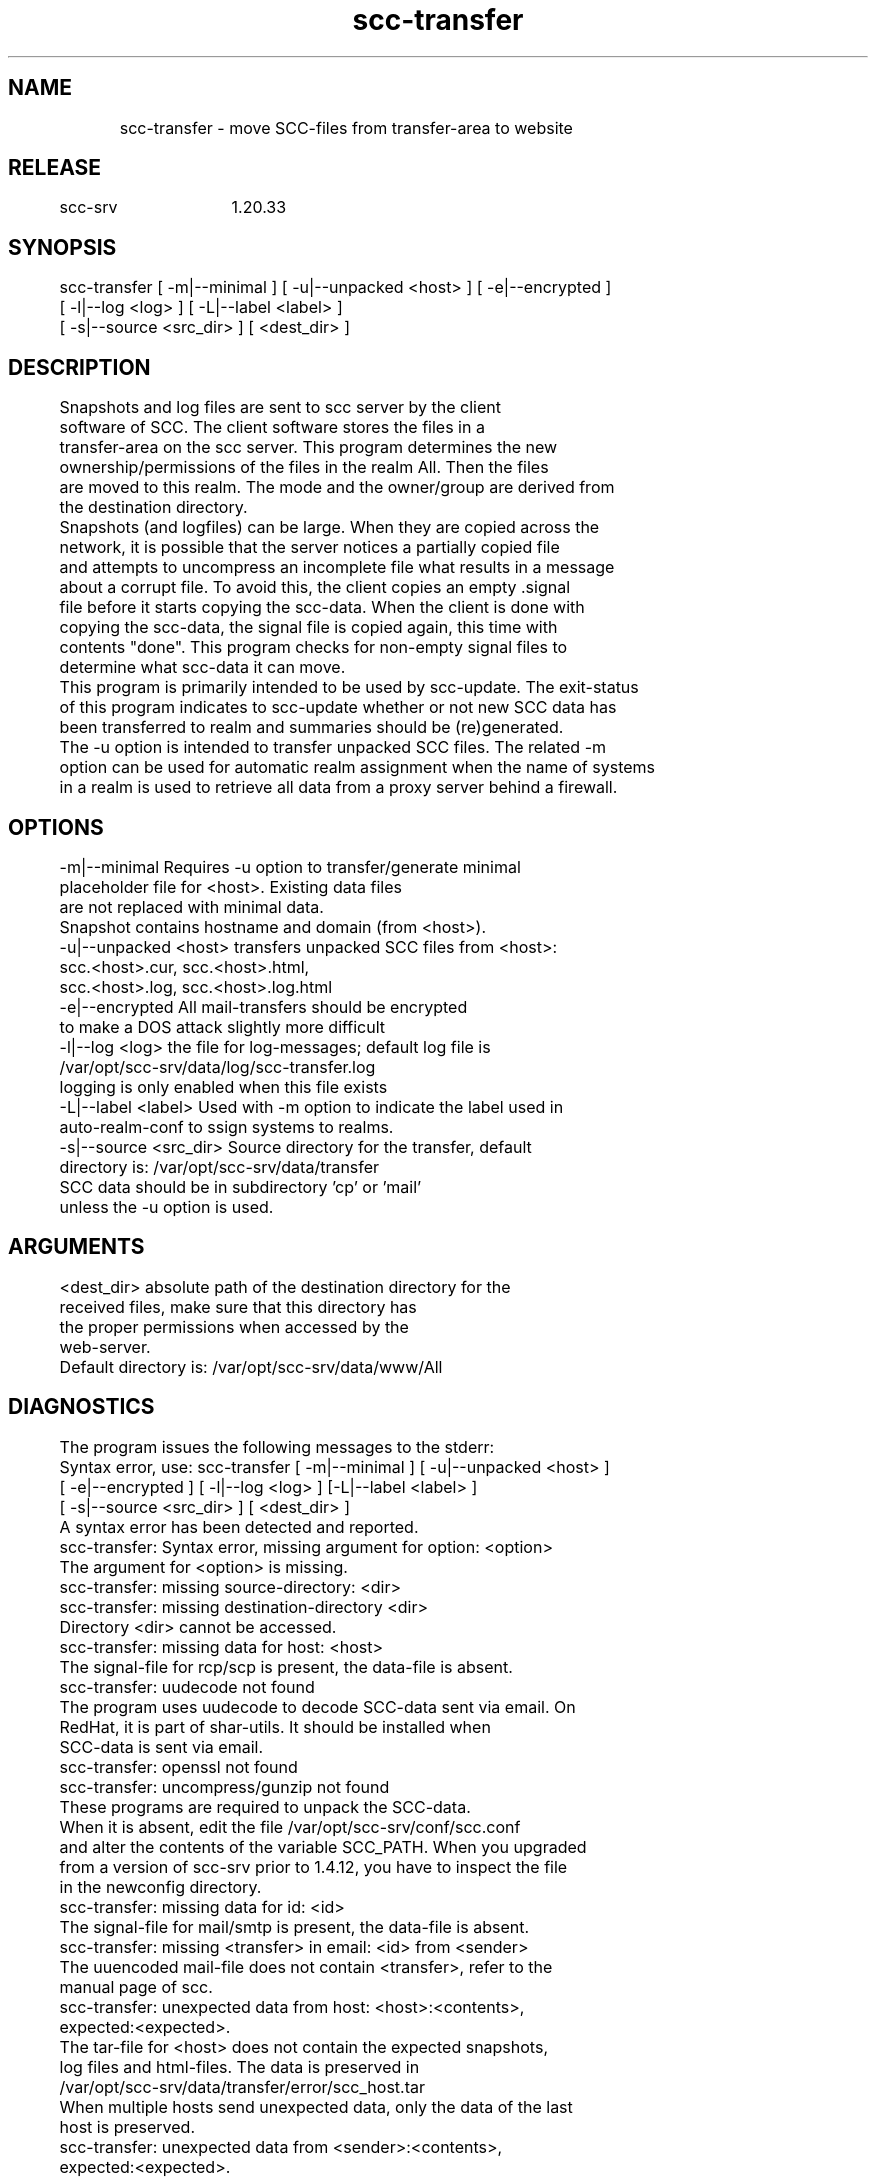 .TH scc-transfer 1 "SCC-SRV" 
.nf


.SH  NAME
.nf

	scc-transfer - move SCC-files from transfer-area to website

.SH  RELEASE
.nf

	scc-srv	1.20.33

.SH  SYNOPSIS
.nf

	scc-transfer [ -m|--minimal ] [ -u|--unpacked <host> ] [ -e|--encrypted ]
	             [ -l|--log <log> ] [ -L|--label <label> ]
	             [ -s|--source <src_dir> ] [ <dest_dir> ]

.SH  DESCRIPTION
.nf

	Snapshots and log files are sent to scc server by the client
	software of SCC. The client software stores the files in a 
	transfer-area on the scc server. This program determines the new 
	ownership/permissions of the files in the realm All. Then the files
	are moved to this realm. The mode and the owner/group are derived from
	the destination directory.

	Snapshots (and logfiles) can be large. When they are copied across the 
	network, it is possible that the server notices a partially copied file
	and attempts to uncompress an incomplete file what results in a message 
	about a corrupt file. To avoid this, the client copies an empty .signal
	file before it starts copying the scc-data. When the client is done with
	copying the scc-data, the signal file is copied again, this time with 
	contents "done". This program checks for non-empty signal files to 
	determine what scc-data it can move.

	This program is primarily intended to be used by scc-update. The exit-status
	of this program indicates to scc-update whether or not new SCC data has
	been transferred to realm and summaries should be (re)generated.

	The -u option is intended to transfer unpacked SCC files. The related -m
	option can be used for automatic realm assignment when the name of systems
	in a realm is used to retrieve all data from a proxy server behind a firewall.

.SH  OPTIONS
.nf

	-m|--minimal            Requires -u option to transfer/generate minimal
	                        placeholder file for <host>. Existing data files
	                        are not replaced with minimal data.
	                        Snapshot contains hostname and domain (from <host>).
	-u|--unpacked <host>    transfers unpacked SCC files from <host>:
	                            scc.<host>.cur, scc.<host>.html,
	                            scc.<host>.log, scc.<host>.log.html
	-e|--encrypted          All mail-transfers should be encrypted
	                        to make a DOS attack slightly more difficult
	-l|--log <log>          the file for log-messages; default log file is
	                        /var/opt/scc-srv/data/log/scc-transfer.log
	                        logging is only enabled when this file exists
	-L|--label <label>      Used with -m option to indicate the label used in
	                        auto-realm-conf to ssign systems to realms.
	-s|--source <src_dir>   Source directory for the transfer, default
	                        directory is: /var/opt/scc-srv/data/transfer
	                        SCC data should be in subdirectory 'cp' or 'mail'
	                        unless the -u option is used.

.SH  ARGUMENTS
.nf

	<dest_dir>      absolute path of the destination directory for the
	                received files, make sure that this directory has
	                the proper permissions when accessed by the
	                web-server.
	                Default directory is: /var/opt/scc-srv/data/www/All

.SH  DIAGNOSTICS
.nf

	The program issues the following messages to the stderr:

	Syntax error, use: scc-transfer [ -m|--minimal ] [ -u|--unpacked <host> ]
	        [ -e|--encrypted ] [ -l|--log <log> ] [-L|--label <label> ]
	        [ -s|--source <src_dir> ] [ <dest_dir> ]
	A syntax error has been detected and reported.

	scc-transfer: Syntax error, missing argument for option: <option>
	The argument for <option> is missing.

	scc-transfer: missing source-directory: <dir>
	scc-transfer: missing destination-directory <dir>
	Directory <dir> cannot be accessed. 

	scc-transfer: missing data for host: <host>
	The signal-file for rcp/scp is present, the data-file is absent.

	scc-transfer: uudecode not found
	The program uses uudecode to decode SCC-data sent via email. On
	RedHat, it is part of shar-utils. It should be installed when 
	SCC-data is sent via email.

	scc-transfer: openssl not found
	scc-transfer: uncompress/gunzip not found
	These programs are required to unpack the SCC-data.
	When it is absent, edit the file /var/opt/scc-srv/conf/scc.conf
	and alter the contents of the variable SCC_PATH. When you upgraded
	from a version of scc-srv prior to 1.4.12, you have to inspect the file
	in the newconfig directory.

	scc-transfer: missing data for id: <id>
	The signal-file for mail/smtp is present, the data-file is absent.

	scc-transfer: missing <transfer> in email: <id> from <sender>
	The uuencoded mail-file does not contain <transfer>, refer to the
	manual page of scc.

	scc-transfer: unexpected data from host: <host>:<contents>,
	        expected:<expected>.
	The tar-file for <host> does not contain the expected snapshots,
	log files and html-files. The data is preserved in
	        /var/opt/scc-srv/data/transfer/error/scc_host.tar
	When multiple hosts send unexpected data, only the data of the last
	host is preserved.

	scc-transfer: unexpected data from <sender>:<contents>, 
	        expected:<expected>.
	The tar-file for encrypted email does not contain the expected files.
	Processing continues after saving the data in
	        /var/opt/scc-srv/data/transfer/error/scc-transfer.e.tar
	When multiple hosts send unexpected data, only the data of the last
	host is preserved.

	scc-transfer: received empty snapshot and log file from <system>
	On <system> scc was used with the -t option to test the transfer.
	The files for <system> already on the server are not replaced.

	scc-transfer: key-file <key> not found
	To decrypt SCC-data sent via email, a private key is used. This
	key should be configured in /var/opt/scc-srv/conf/scc.conf using
	the keyword: SCC_PRIV_HOST_KEY. When this option is configured, the
	file has to exist, even when data is emailed in plain-text.

	scc-transfer: saved snapshot and log file for <host> at <date>
	The new log file for <host> did not contain the date/time of the
	current snapshot. An old recovery after a crash can be the cause
	of this. The current snapshot and log file are saved by 
	appending <date> to the names. These files can be used to check
	for a full recovery.

	scc-transfer: non-encrypted mail transfer from <sender>
	When the -e option is used, all mail transfers should have been
	encrypted. The data is removed.

	scc-transfer: cannot access scc-cmp in <path>
	When a client sends the data of a virtual host for remote comparison
	to the scc-srv, scc-cmp and scc-log2html have to be used. Make sure 
	the proper version of scc is installed on the system in one of the 
	directories in <path>.

	Syntax error, use scc-transfer: scc_msg <sev> <msg>
	scc-transfer: scc_msg: unknown severity: <sev>
	Internal coding errors have been detected.

	scc-transfer: missing directories cp and mail in <source>
	The transfer of SCC data to the server is done by by file transfer 
	or by email. Subdirectories cp and mail indicate how data was sent 
	and how it should be processed.

	scc-transfer: -m option requires -u option
	Use the -u option when using the -m option.

	The messages are sent to stderr and to the log file, when it exists.
	In the log file, the messages are prefixed with the string "ERROR"
	and the current date and time.

	The following message is only recorded in the log file (when it
	exists):
	INFO scc-transfer: received data from <host>
	Data has been received and accepted from <host>.

.SH  RETURN VALUE
.nf

	Syntax errors are indicated by exit status 2, runtime errors
	through exit status 1. All errors are reported on stderr.
	Exit status 0 indicates successful completion, without any
	transfer of SCC-files. Exit status 3 indicates successful transfer
	of data

.SH  EXAMPLES
.nf

	To take a daily snapshot and transfer the files to mysrv, use a 
	cronjob like:

	   0 23 * * * /opt/scc/bin/scc scc-transfer@mysrv.mydom

	This runs scc daily and transfers the files to mysrv. On this 
	system the alias file should contain a line like:

	   scc-transfer: "|/opt/scc-srv/bin/scc-receive-mail "

	Note that scc-receive-mail is run through postfix/sendmail, and 
	does not run as root. On a HP-UX/sendmail system, the program is 
	launched as daemon/other. Use the appropriate permissions for the 
	directories and scc-receive-mail. Use scc-srv(5) for a detailed
	description of the setup of a scc-server.

	To reduce the likelihood of DOS-attacks, you should use a non-obvious 
	email-alias and not the alias from this documentation.

	To transfer the mailed files and generate summaries, use the cronjob:

	   0 * * * * /opt/scc-srv/bin/scc-update

.SH  EXTERNAL INFLUENCES
.nf

	Using context diff for the scc client on the scc-srv host, implies this
	mechanismn also for all hosts without a local diff.

.SH  COPYRIGHT
.nf

	scc-transfer is free software under the terms of the GNU General Public 
	License. Copyright (C) 2001-2004 Open Challenge B.V.,
	2004-2005 OpenEyeT Professional Services, 2005-2018 QNH, 2019-2020 Siem Korteweg.

.SH  FILES
.nf

	/var/opt/scc-srv/conf/scc.conf - configuration file
	/var/opt/scc-srv/data/transfer - default directory to receive files
		cp - subdirectory used for: rcp and scp
		mail - subdirectory used for: mail and smtp
		error - subdirectory used for erroneous scc-data
	/var/opt/scc-srv/data/log/scc-transfer.log - default log file
	/var/opt/scc-srv/data/www/All - default realm for scc-files
	/var/opt/scc-srv/tmp - directory for temporary files

.SH  SEE ALSO
.nf

	scc-baseline(1), scc-changes(1), scc-debug(1), scc-pull(1), scc-realm(1),
	scc-receive-mail(1), scc-rules(1), scc-setup(1), scc-smt(1), scc-summary(1),
	scc-syscmp(1), scc-transfer(1), scc-update(1), scc-wrapper.cgi(1), scc.cgi(1),
	scc-srv(5)

.SH  VERSION
.nf

	$Revision: 6315 $

